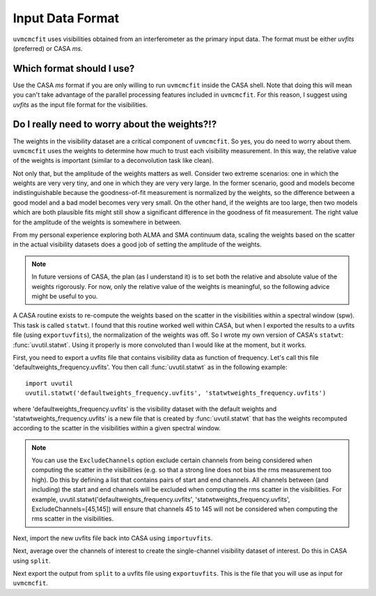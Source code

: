 Input Data Format
=================

``uvmcmcfit`` uses visibilities obtained from an interferometer as the primary
input data.  The format must be either *uvfits* (preferred) or CASA *ms*.  

Which format should I use?
--------------------------

Use the CASA *ms* format if you are only willing to run ``uvmcmcfit`` inside
the CASA shell.  Note that doing this will mean you can't take advantage of the
parallel processing features included in ``uvmcmcfit``.  For this reason, I
suggest using *uvfits* as the input file format for the visibilities. 


Do I really need to worry about the weights?!?
----------------------------------------------

The weights in the visibility dataset are a critical component of
``uvmcmcfit``.  So yes, you do need to worry about them.  ``uvmcmcfit`` uses
the weights to determine how much to trust each visibility measurement.  In
this way, the relative value of the weights is important (similar to a
deconvolution task like clean).  

Not only that, but the amplitude of the
weights matters as well.  Consider two extreme scenarios: one in which the
weights are very very tiny, and one in which they are very very large.  In the
former scenario, good and models become indistinguishable because the
goodness-of-fit measurement is normalized by the weights, so the difference
between a good model and a bad model becomes very very small.  On the other
hand, if the weights are too large, then two models which are both plausible fits might still show a significant difference in the goodness of fit measurement.  The right value for the amplitude of the weights is somewhere in between.

From my personal experience exploring both ALMA and SMA continuum data, scaling
the weights based on the scatter in the actual visibility datasets does a good
job of setting the amplitude of the weights.

.. Note::

    In future versions of CASA, the plan (as I understand it) is to set both
    the relative and absolute value of the weights rigorously.  For now, only
    the relative value of the weights is meaningful, so the following advice
    might be useful to you.

A CASA routine exists to re-compute the weights based on the scatter in the
visibilities within a spectral window (spw).  This task is called ``statwt``.
I found that this routine worked well within CASA, but when I exported the
results to a uvfits file (using ``exportuvfits``), the normalization of the
weights was off.  So I wrote my own version of CASA's ``statwt``:
:func:`uvutil.statwt`.  Using it properly is more convoluted than I would like
at the moment, but it works.  

First, you need to export a uvfits file that contains visibility data as
function of frequency.  Let's call this file 'defaultweights_frequency.uvfits'.
You then call :func:`uvutil.statwt` as in the following example::

    import uvutil
    uvutil.statwt('defaultweights_frequency.uvfits', 'statwtweights_frequency.uvfits')

where 'defaultweights_frequency.uvfits' is the visibility dataset with the
default weights and 'statwtweights_frequency.uvfits' is a new file that is
created by :func:`uvutil.statwt` that has the weights recomputed according to
the scatter in the visibilities within a given spectral window.

.. Note::

    You can use the ``ExcludeChannels`` option exclude certain channels from
    being considered when computing the scatter in the visibilities (e.g. so
    that a strong line does not bias the rms measurement too high).  Do this by
    defining a list that contains pairs of start and end channels.  All
    channels between (and including) the start and end channels will be
    excluded when computing the rms scatter in the visibilities.  For example,
    uvutil.statwt('defaultweights_frequency.uvfits',
    'statwtweights_frequency.uvfits', ExcludeChannels=[45,145]) will ensure
    that channels 45 to 145 will not be considered when computing the rms
    scatter in the visibilities.

Next, import the new uvfits file back into CASA using ``importuvfits``.

Next, average over the channels of interest to create the single-channel
visibility dataset of interest.  Do this in CASA using ``split``.

Next export the output from ``split`` to a uvfits file using ``exportuvfits``.
This is the file that you will use as input for ``uvmcmcfit``.


